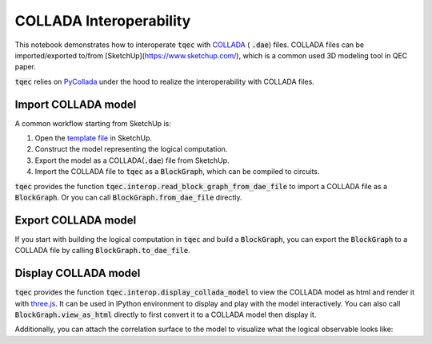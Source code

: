 COLLADA Interoperability
========================

This notebook demonstrates how to interoperate :code:`tqec` with `COLLADA <https://en.wikipedia.org/wiki/COLLADA>`_ ( :code:`.dae`) files. COLLADA files can be
imported/exported to/from [SketchUp](https://www.sketchup.com/), which is a common used 3D modeling tool in QEC paper.

:code:`tqec` relies on `PyCollada <https://github.com/pycollada/pycollada>`_ under the hood to realize the interoperability with COLLADA files.

Import COLLADA model
---------------------

A common workflow starting from SketchUp is:

1. Open the `template file <https://github.com/QCHackers/tqec/blob/main/assets/template.skp>`_ in SketchUp.
2. Construct the model representing the logical computation.
3. Export the model as a COLLADA(:code:`.dae`) file from SketchUp.
4. Import the COLLADA file to :code:`tqec` as a :code:`BlockGraph`, which can be compiled to circuits.

:code:`tqec` provides the function :code:`tqec.interop.read_block_graph_from_dae_file` to import a COLLADA file as a :code:`BlockGraph`. Or you can
call :code:`BlockGraph.from_dae_file` directly.

.. jupyter-execute::

    from tqec import BlockGraph

    graph = BlockGraph.from_dae_file("../assets/logical_cnot.dae")

Export COLLADA model
---------------------

If you start with building the logical computation in :code:`tqec` and build a :code:`BlockGraph`, you can export the :code:`BlockGraph` to a COLLADA file by
calling :code:`BlockGraph.to_dae_file`.

.. jupyter-execute::

    graph.to_dae_file("logical_cnot.dae")

Display COLLADA model
---------------------

:code:`tqec` provides the function :code:`tqec.interop.display_collada_model` to view the COLLADA model as html and render it with `three.js <https://threejs.org/>`_.
It can be used in IPython environment to display and play with the model interactively. You can also call :code:`BlockGraph.view_as_html` directly to first
convert it to a COLLADA model then display it.

.. jupyter-execute::

    graph.view_as_html()

Additionally, you can attach the correlation surface to the model to visualize what the logical observable looks like:

.. jupyter-execute::

    correlation_surfaces = graph.find_correlation_surfaces()
    graph.view_as_html(
        pop_faces_at_direction="-Y",
        show_correlation_surface=correlation_surfaces[0],
    )
